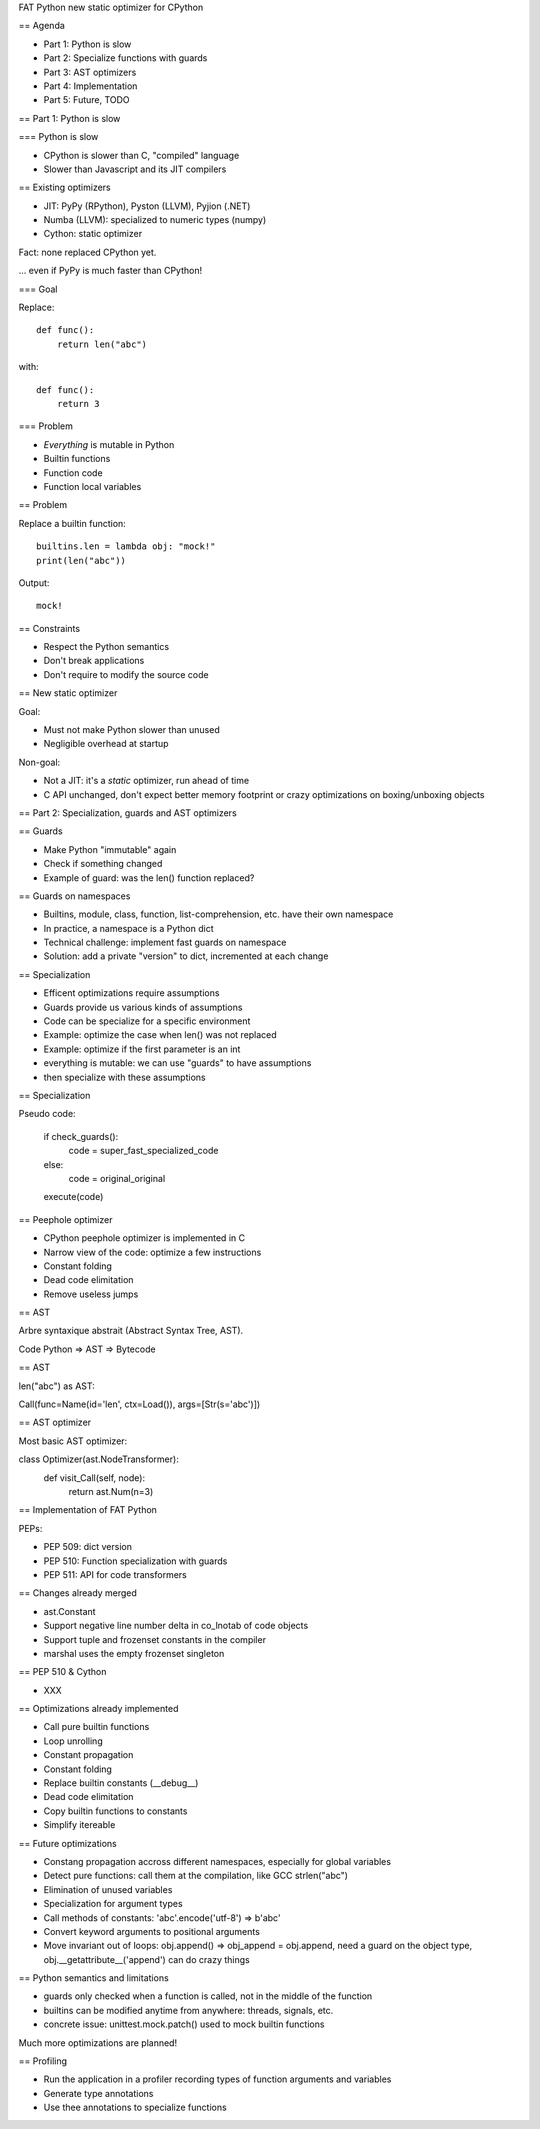 FAT Python
new static optimizer for CPython

== Agenda

* Part 1: Python is slow
* Part 2: Specialize functions with guards
* Part 3: AST optimizers
* Part 4: Implementation
* Part 5: Future, TODO

== Part 1: Python is slow

=== Python is slow

* CPython is slower than C, "compiled" language
* Slower than Javascript and its JIT compilers

== Existing optimizers

* JIT: PyPy (RPython), Pyston (LLVM), Pyjion (.NET)
* Numba (LLVM): specialized to numeric types (numpy)
* Cython: static optimizer

Fact: none replaced CPython yet.

... even if PyPy is much faster than CPython!

=== Goal

Replace::

    def func():
        return len("abc")

with::

    def func():
        return 3

=== Problem

* *Everything* is mutable in Python
* Builtin functions
* Function code
* Function local variables

== Problem

Replace a builtin function::

    builtins.len = lambda obj: "mock!"
    print(len("abc"))

Output::

    mock!

== Constraints

* Respect the Python semantics
* Don't break applications
* Don't require to modify the source code

== New static optimizer

Goal:

* Must not make Python slower than unused
* Negligible overhead at startup

Non-goal:

* Not a JIT: it's a *static* optimizer, run ahead of time
* C API unchanged, don't expect better memory footprint or crazy
  optimizations on boxing/unboxing objects

== Part 2: Specialization, guards and AST optimizers

== Guards

* Make Python "immutable" again
* Check if something changed
* Example of guard: was the len() function replaced?

== Guards on namespaces

* Builtins, module, class, function, list-comprehension, etc. have their
  own namespace
* In practice, a namespace is a Python dict
* Technical challenge: implement fast guards on namespace
* Solution: add a private "version" to dict, incremented at each change

== Specialization

* Efficent optimizations require assumptions
* Guards provide us various kinds of assumptions
* Code can be specialize for a specific environment
* Example: optimize the case when len() was not replaced
* Example: optimize if the first parameter is an int
* everything is mutable: we can use "guards" to have assumptions
* then specialize with these assumptions

== Specialization

Pseudo code:

    if check_guards():
        code = super_fast_specialized_code
    else:
        code = original_original
    execute(code)

== Peephole optimizer

* CPython peephole optimizer is implemented in C
* Narrow view of the code: optimize a few instructions
* Constant folding
* Dead code elimitation
* Remove useless jumps

== AST

Arbre syntaxique abstrait (Abstract Syntax Tree, AST).

Code Python => AST => Bytecode

== AST

len("abc") as AST::

Call(func=Name(id='len', ctx=Load()), args=[Str(s='abc')])

== AST optimizer

Most basic AST optimizer::

class Optimizer(ast.NodeTransformer):
    def visit_Call(self, node):
        return ast.Num(n=3)

== Implementation of FAT Python

PEPs:

* PEP 509: dict version
* PEP 510: Function specialization with guards
* PEP 511: API for code transformers

== Changes already merged

* ast.Constant
* Support negative line number delta in co_lnotab of code objects
* Support tuple and frozenset constants in the compiler
* marshal uses the empty frozenset singleton

== PEP 510 & Cython

* XXX

== Optimizations already implemented

* Call pure builtin functions
* Loop unrolling
* Constant propagation
* Constant folding
* Replace builtin constants (__debug__)
* Dead code elimitation
* Copy builtin functions to constants
* Simplify itereable

== Future optimizations

* Constang propagation accross different namespaces, especially for global
  variables
* Detect pure functions: call them at the compilation, like GCC strlen("abc")
* Elimination of unused variables
* Specialization for argument types
* Call methods of constants: 'abc'.encode('utf-8') => b'abc'
* Convert keyword arguments to positional arguments
* Move invariant out of loops: obj.append() => obj_append = obj.append,
  need a guard on the object type, obj.__getattribute__('append') can do crazy things

== Python semantics and limitations

* guards only checked when a function is called, not in the middle of the function
* builtins can be modified anytime from anywhere: threads, signals, etc.
* concrete issue: unittest.mock.patch() used to mock builtin functions

Much more optimizations are planned!

== Profiling

* Run the application in a profiler recording types of function arguments
  and variables
* Generate type annotations
* Use thee annotations to specialize functions
